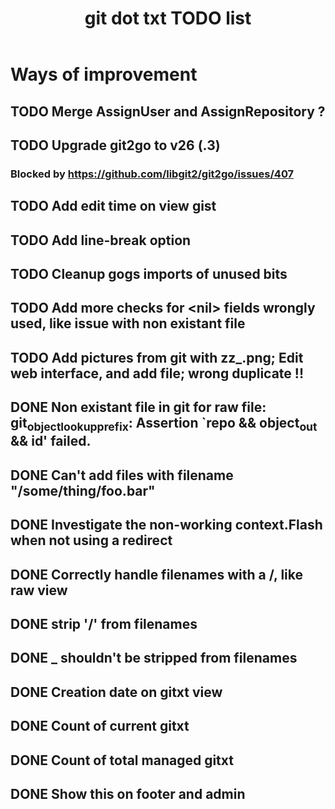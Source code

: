 #+TITLE: git dot txt TODO list

* Ways of improvement
** TODO Merge AssignUser and AssignRepository ?

** TODO Upgrade git2go to v26 (.3)
*** Blocked by https://github.com/libgit2/git2go/issues/407
** TODO Add edit time on view gist
** TODO Add line-break option
** TODO Cleanup gogs imports of unused bits
** TODO Add more checks for <nil> fields wrongly used, like issue with non existant file
** TODO Add pictures from git with zz_.png; Edit web interface, and add file; wrong duplicate !!

** DONE Non existant file in git for raw file: git_object_lookup_prefix: Assertion `repo && object_out && id' failed.
** DONE Can't add files with filename "/some/thing/foo.bar"
** DONE Investigate the non-working context.Flash when not using a redirect
** DONE Correctly handle filenames with a /, like raw view
** DONE strip '/' from filenames
** DONE _ shouldn't be stripped from filenames
** DONE Creation date on gitxt view
** DONE Count of current gitxt
** DONE Count of total managed gitxt
** DONE Show this on footer and admin


